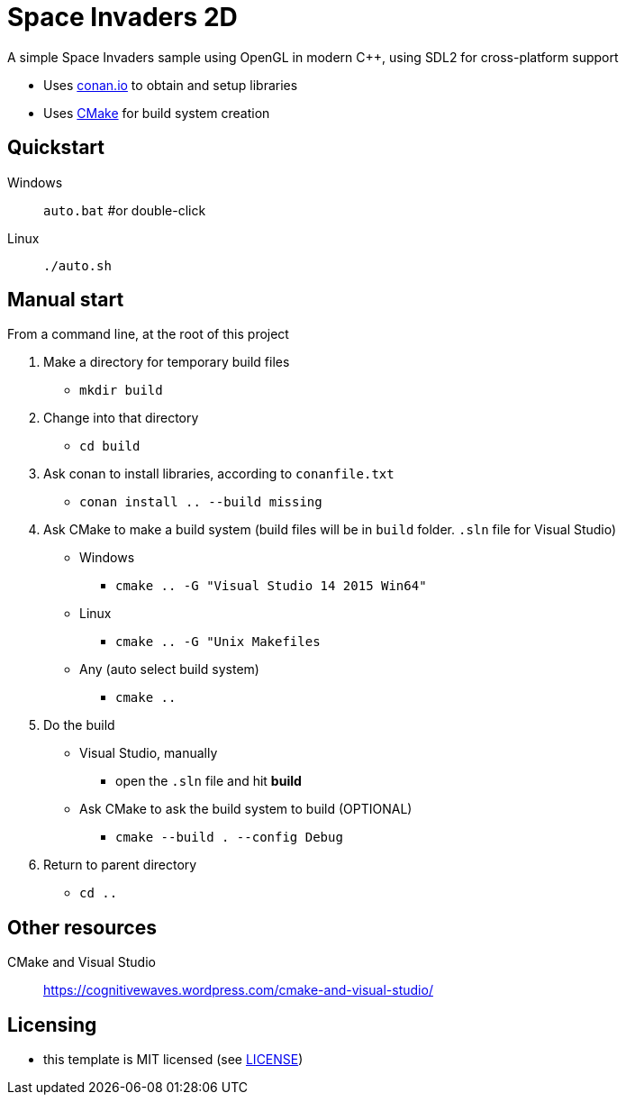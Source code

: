 = Space Invaders 2D

A simple Space Invaders sample using OpenGL in modern C++, using SDL2 for cross-platform support

* Uses https://conan.io[conan.io] to obtain and setup libraries
* Uses https://cmake.org[CMake] for build system creation

== Quickstart

Windows:: `auto.bat` #or double-click
Linux:: `./auto.sh`

== Manual start

From a command line, at the root of this project

1. Make a directory for temporary build files
  * `mkdir build`
2. Change into that directory
  * `cd build`
3. Ask conan to install libraries, according to `conanfile.txt`
  * `conan install .. --build missing`
4. Ask CMake to make a build system (build files will be in `build` folder. `.sln` file for Visual Studio)
  * Windows
    ** `cmake .. -G "Visual Studio 14 2015 Win64"`
  * Linux
    ** `cmake .. -G "Unix Makefiles`
  * Any (auto select build system)
    ** `cmake ..`
5. Do the build
  * Visual Studio, manually
    ** open the `.sln` file and hit *build*
  * Ask CMake to ask the build system to build (OPTIONAL)
    ** `cmake --build . --config Debug`
6. Return to parent directory
  * `cd ..`

== Other resources

CMake and Visual Studio :: https://cognitivewaves.wordpress.com/cmake-and-visual-studio/

== Licensing

* this template is MIT licensed (see link:LICENSE[LICENSE])
